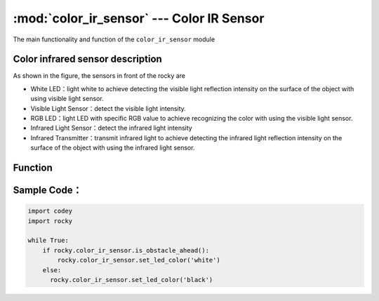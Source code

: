 :mod:`color_ir_sensor` --- Color IR Sensor
=============================================

.. module:: color_ir_sensor
    :synopsis: Color IR Sensor

The main functionality and function of the ``color_ir_sensor`` module

Color infrared sensor description
----------------------

.. image:: img/1.png

As shown in the figure, the sensors in front of the rocky are

- White LED：light white to achieve detecting the visible light reflection intensity on the surface of the object with using visible light sensor.
- Visible Light Sensor：detect the visible light intensity.
- RGB LED：light LED with specific RGB value to achieve recognizing the color with using the visible light sensor.
- Infrared Light Sensor：detect the infrared light intensity
- Infrared Transmitter：transmit infrared light to achieve detecting the infrared light reflection intensity on the surface of the object with using the infrared light sensor.

Function
----------------------

.. function:: get_red()

   Get the size of the red color component of the color sensor, parameter range is ``0 ~ 100``.

.. function:: get_green()

   Get the size of the green color component of the color sensor, parameter range is ``0 ~ 100``.

.. function:: get_blue()

   Get the size of the blue color component of the color sensor, parameter range is ``0 ~ 100``.

.. function:: is_color(color_str)

   Judge whether a matching color is detected, parameters：

    - *color_str* color type, including ``red, green, blue, yellow, cyan, purple, white, black``, the corresponding parameter is ``red``, ``green``, ``blue``, ``yellow``, ``cyan``, ``purple``, ``white``, ``black``. Return value is boolean, ``Ture`` represents color matching, ``False`` represents the colors do not match.

.. function:: get_light_strength()

   Get the ambient light intensity detected by the visible light sensor, parameter range is ``0 ~ 100``.

.. function:: get_greyness()

   Get the grayscale value detected by the visible light sensor (using RGB LED and visible light sensor), parameter range is ``0 ~ 100``.

.. function:: get_reflected_light()

   Get the visible light reflection intensity detected by the visible light sensor, parameter range is ``0 ~ 100``.

.. function:: get_reflected_infrared()

   Get the infrared light reflection intensity detected by the infrared light receiving tube, parameter range is ``0 ~ 100``.

.. function:: is_obstacle_ahead()

   Detect if there are obstacles in front, the return value is boolean, ``Ture`` represents obstacles, ``False`` represents no obstacles.

.. function:: set_led_color(color_name)

   Set color for the RGB LED light of the color sensor, parameters：

    - *color_name* including ``red, green, blue, yellow, cyan, purple, white, black``, the corresponding parameter is ``red``, ``green``, ``blue``, ``yellow``, ``cyan``, ``purple``, ``white``, ``black``.

Sample Code：
------------

.. code-block:: python

  import codey
  import rocky
  
  while True:
      if rocky.color_ir_sensor.is_obstacle_ahead():
          rocky.color_ir_sensor.set_led_color('white')
      else:
      	rocky.color_ir_sensor.set_led_color('black')
